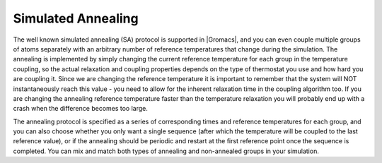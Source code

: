 Simulated Annealing
-------------------

The well known simulated annealing (SA) protocol is supported in
|Gromacs|, and you can even couple multiple groups of atoms separately
with an arbitrary number of reference temperatures that change during
the simulation. The annealing is implemented by simply changing the
current reference temperature for each group in the temperature
coupling, so the actual relaxation and coupling properties depends on
the type of thermostat you use and how hard you are coupling it. Since
we are changing the reference temperature it is important to remember
that the system will NOT instantaneously reach this value - you need to
allow for the inherent relaxation time in the coupling algorithm too. If
you are changing the annealing reference temperature faster than the
temperature relaxation you will probably end up with a crash when the
difference becomes too large.

The annealing protocol is specified as a series of corresponding times
and reference temperatures for each group, and you can also choose
whether you only want a single sequence (after which the temperature
will be coupled to the last reference value), or if the annealing should
be periodic and restart at the first reference point once the sequence
is completed. You can mix and match both types of annealing and
non-annealed groups in your simulation.
